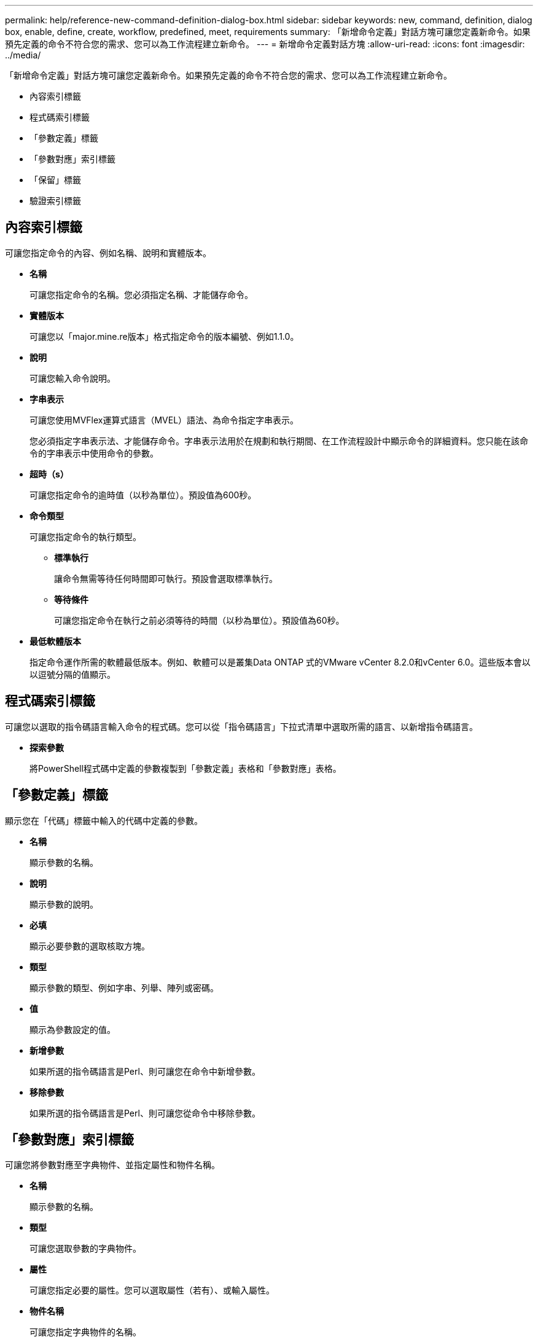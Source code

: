 ---
permalink: help/reference-new-command-definition-dialog-box.html 
sidebar: sidebar 
keywords: new, command, definition, dialog box, enable, define, create, workflow, predefined, meet, requirements 
summary: 「新增命令定義」對話方塊可讓您定義新命令。如果預先定義的命令不符合您的需求、您可以為工作流程建立新命令。 
---
= 新增命令定義對話方塊
:allow-uri-read: 
:icons: font
:imagesdir: ../media/


[role="lead"]
「新增命令定義」對話方塊可讓您定義新命令。如果預先定義的命令不符合您的需求、您可以為工作流程建立新命令。

* 內容索引標籤
* 程式碼索引標籤
* 「參數定義」標籤
* 「參數對應」索引標籤
* 「保留」標籤
* 驗證索引標籤




== 內容索引標籤

可讓您指定命令的內容、例如名稱、說明和實體版本。

* *名稱*
+
可讓您指定命令的名稱。您必須指定名稱、才能儲存命令。

* *實體版本*
+
可讓您以「major.mine.re版本」格式指定命令的版本編號、例如1.1.0。

* *說明*
+
可讓您輸入命令說明。

* *字串表示*
+
可讓您使用MVFlex運算式語言（MVEL）語法、為命令指定字串表示。

+
您必須指定字串表示法、才能儲存命令。字串表示法用於在規劃和執行期間、在工作流程設計中顯示命令的詳細資料。您只能在該命令的字串表示中使用命令的參數。

* *超時（s）*
+
可讓您指定命令的逾時值（以秒為單位）。預設值為600秒。

* *命令類型*
+
可讓您指定命令的執行類型。

+
** *標準執行*
+
讓命令無需等待任何時間即可執行。預設會選取標準執行。

** *等待條件*
+
可讓您指定命令在執行之前必須等待的時間（以秒為單位）。預設值為60秒。



* *最低軟體版本*
+
指定命令運作所需的軟體最低版本。例如、軟體可以是叢集Data ONTAP 式的VMware vCenter 8.2.0和vCenter 6.0。這些版本會以以逗號分隔的值顯示。





== 程式碼索引標籤

可讓您以選取的指令碼語言輸入命令的程式碼。您可以從「指令碼語言」下拉式清單中選取所需的語言、以新增指令碼語言。

* *探索參數*
+
將PowerShell程式碼中定義的參數複製到「參數定義」表格和「參數對應」表格。





== 「參數定義」標籤

顯示您在「代碼」標籤中輸入的代碼中定義的參數。

* *名稱*
+
顯示參數的名稱。

* *說明*
+
顯示參數的說明。

* *必填*
+
顯示必要參數的選取核取方塊。

* *類型*
+
顯示參數的類型、例如字串、列舉、陣列或密碼。

* *值*
+
顯示為參數設定的值。

* *新增參數*
+
如果所選的指令碼語言是Perl、則可讓您在命令中新增參數。

* *移除參數*
+
如果所選的指令碼語言是Perl、則可讓您從命令中移除參數。





== 「參數對應」索引標籤

可讓您將參數對應至字典物件、並指定屬性和物件名稱。

* *名稱*
+
顯示參數的名稱。

* *類型*
+
可讓您選取參數的字典物件。

* *屬性*
+
可讓您指定必要的屬性。您可以選取屬性（若有）、或輸入屬性。

* *物件名稱*
+
可讓您指定字典物件的名稱。





== 「保留」標籤

可讓您保留命令所需的資源。

* *保留指令碼*
+
可讓您輸入SQL查詢、以保留命令所需的資源。這有助於確保資源在排程的工作流程執行期間可用。

* *保留代表*
+
可讓您使用VEL語法來指定保留的字串表示。字串表示法用於在「保留」視窗中顯示保留的詳細資料。





== 驗證索引標籤

可讓您驗證保留區、並在執行命令後移除保留區。

* *驗證腳本*
+
可讓您輸入SQL查詢、以驗證保留指令碼所保留的資源使用量。驗證指令碼也會驗證WFA快取是否已更新、並在擷取快取後移除保留。

* *測試驗證*
+
開啟「驗證」對話方塊、可讓您測試驗證指令碼的參數。





== 命令按鈕

* *測試*
+
在<ScriptLanguage（腳本語言）>對話方塊中開啟Testing Command <CommandName>（測試命令<CommandName>）、以便測試命令。

* *儲存*
+
儲存命令並關閉對話方塊。

* *取消*
+
取消變更（如果有）、然後關閉對話方塊。


